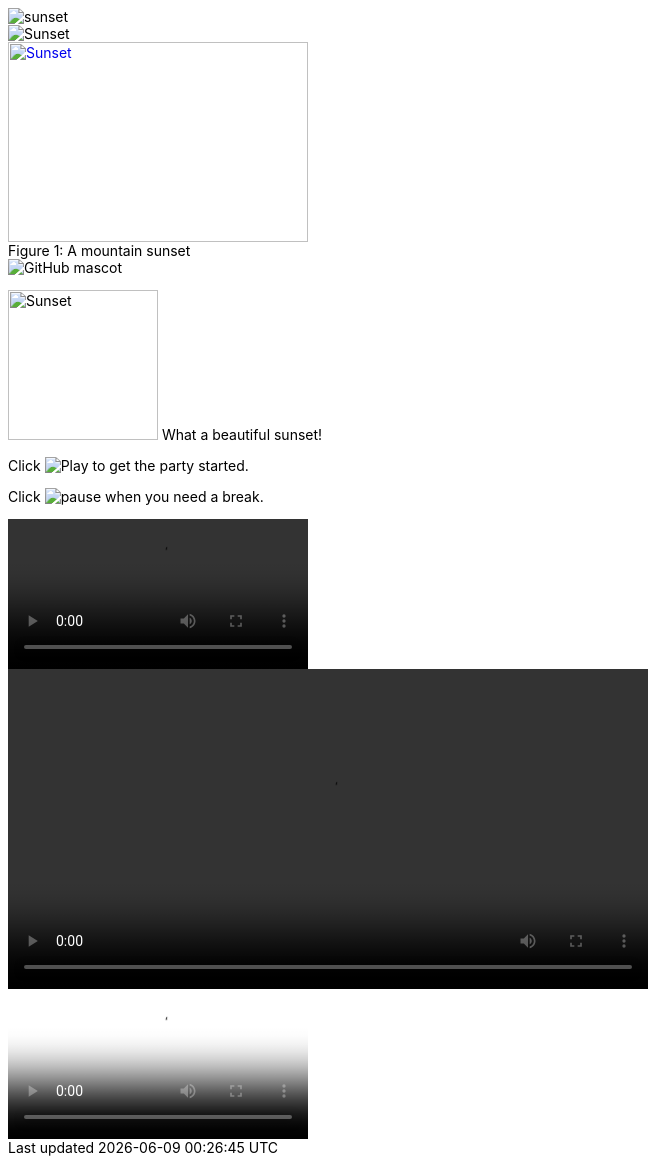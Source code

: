 image::sunset.jpg[]

image::sunset.jpg[Sunset]

[[img-sunset]]
image::sunset.jpg[caption="Figure 1: ", title="A mountain sunset", alt="Sunset", width="300", height="200", link="http://www.flickr.com/photos/javh/5448336655"]

image::http://asciidoctor.org/images/octocat.jpg[GitHub mascot]


image:sunset.jpg[Sunset,150,150,role="right"] What a beautiful sunset!


Click image:icons/play.png[Play, title="Play"] to get the party started.

Click image:icons/pause.png[title="Pause"] when you need a break.


video::video_file.mp4[]

video::video_file.mp4[width=640, start=60, end=140, options=autoplay]


video::a.avi[youkou]

